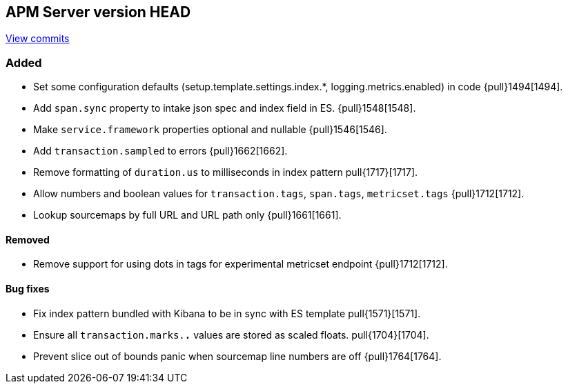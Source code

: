 [[release-notes-head]]
== APM Server version HEAD

https://github.com/elastic/apm-server/compare/6.5\...6.x[View commits]

[float]
=== Added

- Set some configuration defaults (setup.template.settings.index.*, logging.metrics.enabled) in code {pull}1494[1494].
- Add `span.sync` property to intake json spec and index field in ES. {pull}1548[1548].
- Make `service.framework` properties optional and nullable {pull}1546[1546].
- Add `transaction.sampled` to errors {pull}1662[1662].
- Remove formatting of `duration.us` to milliseconds in index pattern pull{1717}[1717].
- Allow numbers and boolean values for `transaction.tags`, `span.tags`, `metricset.tags` {pull}1712[1712].
- Lookup sourcemaps by full URL and URL path only {pull}1661[1661].

[float]
==== Removed
- Remove support for using dots in tags for experimental metricset endpoint {pull}1712[1712].

[float]
==== Bug fixes

- Fix index pattern bundled with Kibana to be in sync with ES template pull{1571}[1571].
- Ensure all `transaction.marks.*.*` values are stored as scaled floats. pull{1704}[1704].
- Prevent slice out of bounds panic when sourcemap line numbers are off {pull}1764[1764].
